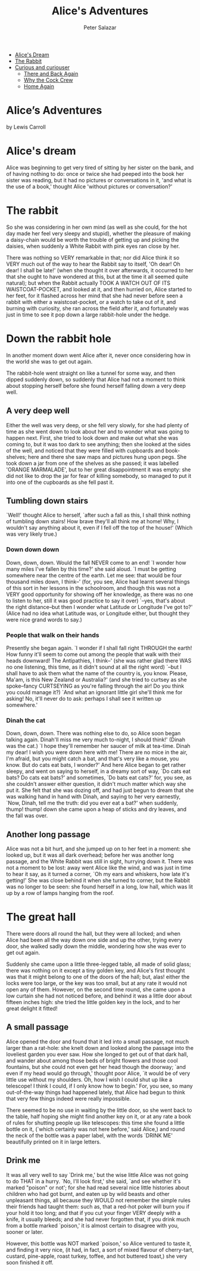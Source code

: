 #+TITLE:     Alice's Adventures
#+AUTHOR: Peter Salazar
#+OPTIONS:   H:6 num:nil toc:nil @:t ::t |:t ^:t -:t f:t *:t <:t
# Thanks to Greg Franco for Tocify
#+BEGIN_HTML              
<link href="http://ajax.googleapis.com/ajax/libs/jqueryui/1.8.21/themes/black-tie/jquery-ui.css" rel="stylesheet">
<link href="../src/css/bootstrap-theme.min.css" rel="stylesheet">
<link href="../src/css/bootstrap.css" rel="stylesheet">
<link href="../src/css/jquery.tocify.css" rel="stylesheet">
<link href="../src/css/prettify.css" type="text/css" rel="stylesheet" />
<script src='../src/libs/jquery/jquery-1.10.2.min.js'></script>
<div class="container-fluid">
  <div class="row-fluid offset1">
    <div class="span7">
<ul class="nav nav-tabs">
  <li class="active"><a href="#">Alice's Dream</a></li>
 <li><a href="#">The Rabbit</a></li>
  <li class="dropdown">
    <a class="dropdown-toggle" data-toggle="dropdown" href="#">
      Curious and curiouser <span class="caret"></span>
    </a>
    <ul class="dropdown-menu">
  <li><a href="#">There and Back Again</a></li>
  <li><a href="#">Why the Cock Crew</a></li>
  <li><a href="#">Home Again</a></li>
    </ul>
</ul>
<div class="page-header">
  <h1>Alice’s Adventures</h1>
<div class="jwell">
<p>by Lewis Carroll<BR>
</div></div>
#+END_HTML
* Alice's dream
Alice was beginning to get very tired of sitting by her sister on the bank, and of having nothing to do: once or twice she had peeped into the book her sister was reading, but it had no pictures or conversations in it, 'and what is the use of a book,' thought Alice 'without pictures or conversation?' 
* The rabbit
So she was considering in her own mind (as well as she could, for the hot day made her feel very sleepy and stupid), whether the pleasure of making a daisy-chain would be worth the trouble of getting up and picking the daisies, when suddenly a White Rabbit with pink eyes ran close by her.

There was nothing so VERY remarkable in that; nor did Alice think it so VERY much out of the way to hear the Rabbit say to itself, 'Oh dear! Oh dear! I shall be late!' (when she thought it over afterwards, it occurred to her that she ought to have wondered at this, but at the time it all seemed quite natural); but when the Rabbit actually TOOK A WATCH OUT OF ITS WAISTCOAT-POCKET, and looked at it, and then hurried on, Alice started to her feet, for it flashed across her mind that she had never before seen a rabbit with either a waistcoat-pocket, or a watch to take out of it, and burning with curiosity, she ran across the field after it, and fortunately was just in time to see it pop down a large rabbit-hole under the hedge.
* Down the rabbit hole
In another moment down went Alice after it, never once considering how in the world she was to get out again.

The rabbit-hole went straight on like a tunnel for some way, and then dipped suddenly down, so suddenly that Alice had not a moment to think about stopping herself before she found herself falling down a very deep well.
** A very deep well
Either the well was very deep, or she fell very slowly, for she had plenty of time as she went down to look about her and to wonder what was going to happen next. First, she tried to look down and make out what she was coming to, but it was too dark to see anything; then she looked at the sides of the well, and noticed that they were filled with cupboards and book-shelves; here and there she saw maps and pictures hung upon pegs. She took down a jar from one of the shelves as she passed; it was labelled 'ORANGE MARMALADE', but to her great disappointment it was empty: she did not like to drop the jar for fear of killing somebody, so managed to put it into one of the cupboards as she fell past it.

** Tumbling down stairs
`Well!' thought Alice to herself, `after such a fall as this, I shall think nothing of tumbling down stairs! How brave they'll all think me at home! Why, I wouldn't say anything about it, even if I fell off the top of the house!' (Which was very likely true.)

*** Down down down
Down, down, down. Would the fall NEVER come to an end! `I wonder how many miles I've fallen by this time?' she said aloud. `I must be getting somewhere near the centre of the earth. Let me see: that would be four thousand miles down, I think--' (for, you see, Alice had learnt several things of this sort in her lessons in the schoolroom, and though this was not a VERY good opportunity for showing off her knowledge, as there was no one to listen to her, still it was good practice to say it over) `--yes, that's about the right distance--but then I wonder what Latitude or Longitude I've got to?' (Alice had no idea what Latitude was, or Longitude either, but thought they were nice grand words to say.)

*** People that walk on their hands
Presently she began again. `I wonder if I shall fall right THROUGH the earth! How funny it'll seem to come out among the people that walk with their heads downward! The Antipathies, I think--' (she was rather glad there WAS no one listening, this time, as it didn't sound at all the right word) `--but I shall have to ask them what the name of the country is, you know. Please, Ma'am, is this New Zealand or Australia?' (and she tried to curtsey as she spoke--fancy CURTSEYING as you're falling through the air! Do you think you could manage it?) `And what an ignorant little girl she'll think me for asking! No, it'll never do to ask: perhaps I shall see it written up somewhere.'

*** Dinah the cat
Down, down, down. There was nothing else to do, so Alice soon began talking again. Dinah'll miss me very much to-night, I should think!' (Dinah was the cat.) `I hope they'll remember her saucer of milk at tea-time. Dinah my dear! I wish you were down here with me! There are no mice in the air, I'm afraid, but you might catch a bat, and that's very like a mouse, you know. But do cats eat bats, I wonder?' And here Alice began to get rather sleepy, and went on saying to herself, in a dreamy sort of way, `Do cats eat bats? Do cats eat bats?' and sometimes, `Do bats eat cats?' for, you see, as she couldn't answer either question, it didn't much matter which way she put it. She felt that she was dozing off, and had just begun to dream that she was walking hand in hand with Dinah, and saying to her very earnestly, `Now, Dinah, tell me the truth: did you ever eat a bat?' when suddenly, thump! thump! down she came upon a heap of sticks and dry leaves, and the fall was over.

** Another long passage
Alice was not a bit hurt, and she jumped up on to her feet in a moment: she looked up, but it was all dark overhead; before her was another long passage, and the White Rabbit was still in sight, hurrying down it. There was not a moment to be lost: away went Alice like the wind, and was just in time to hear it say, as it turned a corner, `Oh my ears and whiskers, how late it's getting!' She was close behind it when she turned to corner, but the Rabbit was no longer to be seen: she found herself in a long, low hall, which was lit up by a row of lamps hanging from the roof.

* The great hall
There were doors all round the hall, but they were all locked; and when Alice had been all the way down one side and up the other, trying every door, she walked sadly down the middle, wondering how she was ever to get out again.

Suddenly she came upon a little three-legged table, all made of solid glass; there was nothing on it except a tiny golden key, and Alice's first thought was that it might belong to one of the doors of the hall; but, alas! either the locks were too large, or the key was too small, but at any rate it would not open any of them. However, on the second time round, she came upon a low curtain she had not noticed before, and behind it was a little door about fifteen inches high: she tried the little golden key in the lock, and to her great delight it fitted!

** A small passage
Alice opened the door and found that it led into a small passage, not much larger than a rat-hole: she knelt down and looked along the passage into the loveliest garden you ever saw. How she longed to get out of that dark hall, and wander about among those beds of bright flowers and those cool fountains, but she could not even get her head though the doorway; `and even if my head would go through,' thought poor Alice, `it would be of very little use without my shoulders. Oh, how I wish I could shut up like a telescope! I think I could, if I only know how to begin.' For, you see, so many out-of-the-way things had happened lately, that Alice had begun to think that very few things indeed were really impossible.

There seemed to be no use in waiting by the little door, so she went back to the table, half hoping she might find another key on it, or at any rate a book of rules for shutting people up like telescopes: this time she found a little bottle on it, (`which certainly was not here before,' said Alice,) and round the neck of the bottle was a paper label, with the words `DRINK ME' beautifully printed on it in large letters.

** Drink me
It was all very well to say `Drink me,' but the wise little Alice was not going to do THAT in a hurry. `No, I'll look first,' she said, `and see whether it's marked "poison" or not'; for she had read several nice little histories about children who had got burnt, and eaten up by wild beasts and other unpleasant things, all because they WOULD not remember the simple rules their friends had taught them: such as, that a red-hot poker will burn you if your hold it too long; and that if you cut your finger VERY deeply with a knife, it usually bleeds; and she had never forgotten that, if you drink much from a bottle marked `poison,' it is almost certain to disagree with you, sooner or later.

However, this bottle was NOT marked `poison,' so Alice ventured to taste it, and finding it very nice, (it had, in fact, a sort of mixed flavour of cherry-tart, custard, pine-apple, roast turkey, toffee, and hot buttered toast,) she very soon finished it off.

# Local Variables: 
# org-html-postamble: "</div><div class='span1'></div><div class='span3'>  <div id='toc'></div></div><!--/span--></div><!--/row--></div><!--/.fluid-container--> <!-- Placed at the end of the document so the pages load faster --><script src='../src/libs/jqueryui/jquery-ui-1.9.1.custom.min.js'></script><script src='../src/javascripts/bootstrap.js'></script><script src='../src/javascripts/jquery.tocify.js'></script><script src='../src/javascripts/prettify.js'></script><script>  $(function() {  var toc = $('#toc').tocify({  selectors: 'h2,h3,h4,h5'  }).data('toc-tocify');  prettyPrint();  $('.optionName').popover({ trigger: 'hover' });  });</script>"
# End:

